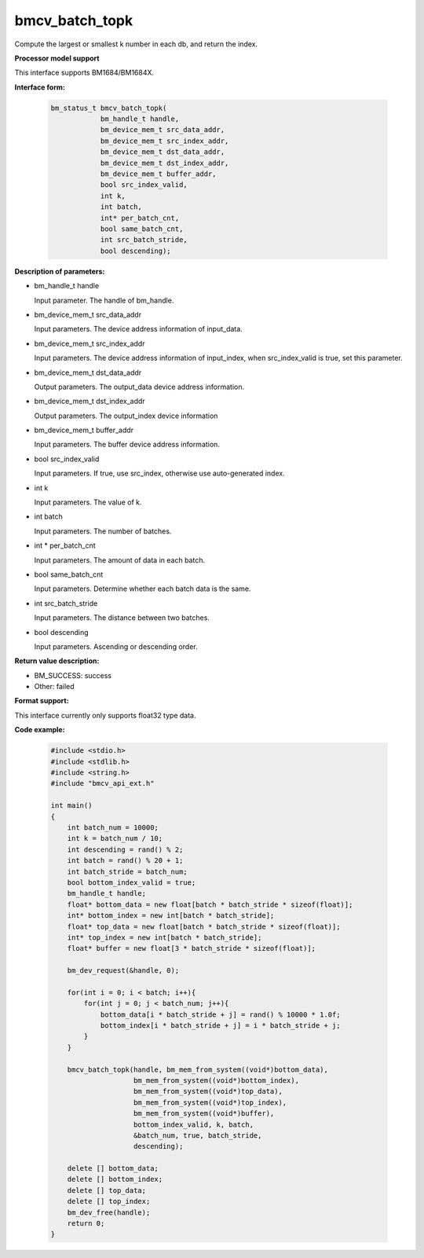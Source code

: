 bmcv_batch_topk
================

Compute the largest or smallest k number in each db, and return the index.


**Processor model support**

This interface supports BM1684/BM1684X.


**Interface form:**

    .. code-block:: c

        bm_status_t bmcv_batch_topk(
                    bm_handle_t handle,
                    bm_device_mem_t src_data_addr,
                    bm_device_mem_t src_index_addr,
                    bm_device_mem_t dst_data_addr,
                    bm_device_mem_t dst_index_addr,
                    bm_device_mem_t buffer_addr,
                    bool src_index_valid,
                    int k,
                    int batch,
                    int* per_batch_cnt,
                    bool same_batch_cnt,
                    int src_batch_stride,
                    bool descending);


**Description of parameters:**

* bm_handle_t handle

  Input parameter. The handle of bm_handle.

* bm_device_mem_t src_data_addr

  Input parameters. The device address information of input_data.

* bm_device_mem_t src_index_addr

  Input parameters. The device address information of input_index, when src_index_valid is true, set this parameter.

* bm_device_mem_t dst_data_addr

  Output parameters. The output_data device address information.

* bm_device_mem_t dst_index_addr

  Output parameters. The output_index device information

* bm_device_mem_t buffer_addr

  Input parameters. The buffer device address information.

* bool src_index_valid

  Input parameters. If true, use src_index, otherwise use auto-generated index.

* int k

  Input parameters. The value of k.

* int batch

  Input parameters. The number of batches.

* int * per_batch_cnt

  Input parameters. The amount of data in each batch.

* bool same_batch_cnt

  Input parameters. Determine whether each batch data is the same.

* int src_batch_stride

  Input parameters. The distance between two batches.

* bool descending

  Input parameters. Ascending or descending order.


**Return value description:**

* BM_SUCCESS: success

* Other: failed


**Format support:**

This interface currently only supports float32 type data.


**Code example:**

    .. code-block:: c

        #include <stdio.h>
        #include <stdlib.h>
        #include <string.h>
        #include "bmcv_api_ext.h"

        int main()
        {
            int batch_num = 10000;
            int k = batch_num / 10;
            int descending = rand() % 2;
            int batch = rand() % 20 + 1;
            int batch_stride = batch_num;
            bool bottom_index_valid = true;
            bm_handle_t handle;
            float* bottom_data = new float[batch * batch_stride * sizeof(float)];
            int* bottom_index = new int[batch * batch_stride];
            float* top_data = new float[batch * batch_stride * sizeof(float)];
            int* top_index = new int[batch * batch_stride];
            float* buffer = new float[3 * batch_stride * sizeof(float)];

            bm_dev_request(&handle, 0);

            for(int i = 0; i < batch; i++){
                for(int j = 0; j < batch_num; j++){
                    bottom_data[i * batch_stride + j] = rand() % 10000 * 1.0f;
                    bottom_index[i * batch_stride + j] = i * batch_stride + j;
                }
            }

            bmcv_batch_topk(handle, bm_mem_from_system((void*)bottom_data),
                            bm_mem_from_system((void*)bottom_index),
                            bm_mem_from_system((void*)top_data),
                            bm_mem_from_system((void*)top_index),
                            bm_mem_from_system((void*)buffer),
                            bottom_index_valid, k, batch,
                            &batch_num, true, batch_stride,
                            descending);

            delete [] bottom_data;
            delete [] bottom_index;
            delete [] top_data;
            delete [] top_index;
            bm_dev_free(handle);
            return 0;
        }